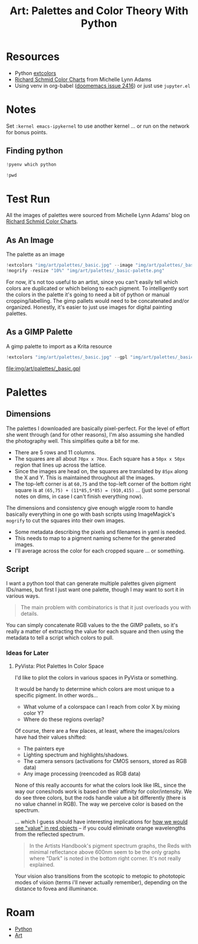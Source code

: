 :PROPERTIES:
:ID:       66e4601b-ae1d-4766-9682-a7ee6efcb515
:END:
#+TITLE: Art: Palettes and Color Theory With Python
#+CATEGORY: slips
#+TAGS:
#+PROPERTY: header-args:jupyter-python  :session jupyter-python-11ac4ffa05c51f3a9ea6a9c6a02a56df


* Resources
+ Python [[https://pypi.org/project/extcolors/][extcolors]]
+ [[https://michaellynnadams.com/color-chart-exercise-for-oil-paints/][Richard Schmid Color Charts]] from Michelle Lynn Adams
+ Using venv in org-babel ([[https://github.com/doomemacs/doomemacs/issues/2416][doomemacs issue 2416]]) or just use =jupyter.el=

* Notes

Set =:kernel emacs-ipykernel= to use another kernel ... or run on the network
for bonus points.

** Finding python

#+begin_src jupyter-python
!pyenv which python
#+end_src

#+RESULTS:
: /my/lang/.pyenv/versions/3.12.1/bin/python

#+begin_src jupyter-python
!pwd
#+end_src

#+RESULTS:
: /this/dir

* Test Run

All the images of palettes were sourced from Michelle Lynn Adams' blog on
[[https://michaellynnadams.com/color-chart-exercise-for-oil-paints/][Richard Schmid Color Charts]].

#+ATTR_HTML: :style width:800px;
[[file:img/art/palettes/_basic.jpg]]

** As An Image

The palette as an image

#+begin_src jupyter-python
!extcolors "img/art/palettes/_basic.jpg" --image "img/art/palettes/_basic-palette" --silence --tolerance 10
!mogrify -resize "10%" "img/art/palettes/_basic-palette.png"
#+end_src

#+RESULTS:

For now, it's not too useful to an artist, since you can't easily tell which
colors are duplicated or which belong to each pigment. To intelligently sort the
colors in the palette it's going to need a bit of python or manual
cropping/labelling. The gimp pallets would need to be concatenated and/or
organized. Honestly, it's easier to just use images for digital painting
palettes.

#+ATTR_HTML: :style height:400px;
[[file:img/art/palettes/_basic-palette.png]]

** As a GIMP Palette

A gimp palette to import as a Krita resource

#+begin_src jupyter-python
!extcolors "img/art/palettes/_basic.jpg" --gpl "img/art/palettes/_basic" --silence --tolerance 10
#+end_src

#+RESULTS:

file:img/art/palettes/_basic.gpl

* Palettes

** Dimensions

The palettes I downloaded are basically pixel-perfect. For the level of effort
she went through (and for other reasons), I'm also assuming she handled the
photography well. This simplifies quite a bit for me.

+ There are 5 rows and 11 columns.
+ The squares are all about =70px x 70ox=. Each square has a =50px x 50px=
  region that lines up across the lattice.
+ Since the images are head on, the squares are translated by =85px= along the X
  and Y. This is maintained throughout all the images.
+ The top-left corner is at =60,75= and the top-left corner of the bottom right
  square is at =(65,75) + (11*85,5*85) = (910,415)= ... (just some personal
  notes on dims, in case I can't finish everything now).

The dimensions and consistency give enough wiggle room to handle basically
everything in one go with bash scripts using ImageMagick's =mogrify= to cut the
squares into their own images.

+ Some metadata describing the pixels and filenames in yaml is needed.
+ This needs to map to a pigment naming scheme for the generated images.
+ I'll average across the color for each cropped square ... or something.

** Script

I want a python tool that can generate multiple palettes given pigment
IDs/names, but first I just want one palette, though I may want to sort it in
various ways.

#+begin_quote
The main problem with combinatorics is that it just overloads you with details.
#+end_quote

You can simply concatenate RGB values to the the GIMP pallets, so it's really a
matter of extracting the value for each square and then using the metadata to
tell a script which colors to pull.

*** Ideas for Later

**** PyVista: Plot Palettes In Color Space

I'd like to plot the colors in various spaces in PyVista or something.

It would be handy to determine which colors are most unique to a specific
pigment. In other words...

+ What volume of a colorspace can I reach from color X by mixing color Y?
+ Where do these regions overlap?

Of course, there are a few places, at least, where the images/colors have had
their values shifted:

+ The painters eye
+ Lighting spectrum and highlights/shadows.
+ The camera sensors (activations for CMOS sensors, stored as RGB data)
+ Any image processing (reencoded as RGB data)

None of this really accounts for what the colors look like IRL, since the way
our cones/rods work is based on their affinity for color/intensity. We do see
three colors, but the rods handle value a bit differently (there is no value
channel in RGB). The way we perceive color is based on the spectrum.

... which I guess should have interesting implications for [[https://www.telescope-optics.net/eye_spectral_response.htm][how we would see
"value" in red objects]] -- if you could eliminate orange wavelengths from the
reflected spectrum.

#+begin_quote
In the Artists Handbook's pigment spectrum graphs, the Reds with minimal
reflectance above 600nm seem to be the only graphs where "Dark" is noted in the
bottom right corner. It's not really explained.
#+end_quote

Your vision also transitions from the scotopic to metopic to phototopic modes of
vision (terms i'll never actually remember), depending on the distance to fovea
and illuminance.

[[file:img/art/eye-spectral-response.png]]

* Roam
+ [[id:b4c096ee-6e40-4f34-85a1-7fc901e819f5][Python]]
+ [[id:beafc05d-75b4-4013-8b43-9c0483a30328][Art]]
